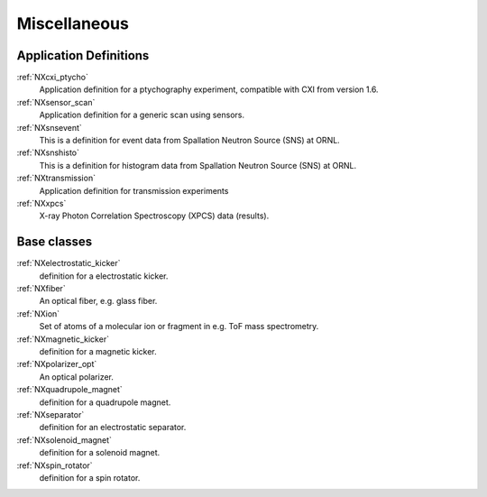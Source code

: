 .. _CC-Miscellaneous-Structure:

=============
Miscellaneous
=============

.. index::
   CC-Miscellaneous-Definitions

.. _CC-Miscellaneous-Definitions:

Application Definitions
#######################

:ref:`NXcxi_ptycho`
    Application definition for a ptychography experiment, compatible with CXI from version 1.6.

:ref:`NXsensor_scan`
    Application definition for a generic scan using sensors.

:ref:`NXsnsevent`
    This is a definition for event data from Spallation Neutron Source (SNS) at ORNL.

:ref:`NXsnshisto`
    This is a definition for histogram data from Spallation Neutron Source (SNS) at ORNL.

:ref:`NXtransmission`
    Application definition for transmission experiments

:ref:`NXxpcs`
    X-ray Photon Correlation Spectroscopy (XPCS) data (results).

Base classes
############

:ref:`NXelectrostatic_kicker`
    definition for a electrostatic kicker.

:ref:`NXfiber`
    An optical fiber, e.g. glass fiber.

:ref:`NXion`
    Set of atoms of a molecular ion or fragment in e.g. ToF mass spectrometry.

:ref:`NXmagnetic_kicker`
    definition for a magnetic kicker.
    
:ref:`NXpolarizer_opt`
    An optical polarizer.

:ref:`NXquadrupole_magnet`
    definition for a quadrupole magnet.

:ref:`NXseparator`
    definition for an electrostatic separator.

:ref:`NXsolenoid_magnet`
    definition for a solenoid magnet.

:ref:`NXspin_rotator`
    definition for a spin rotator.

